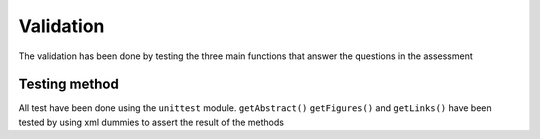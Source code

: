 Validation
==========

The validation has been done by testing the three main functions that
answer the questions in the assessment

Testing method
--------------

All test have been done using the ``unittest`` module. ``getAbstract()``
``getFigures()`` and ``getLinks()`` have been tested by using xml
dummies to assert the result of the methods
